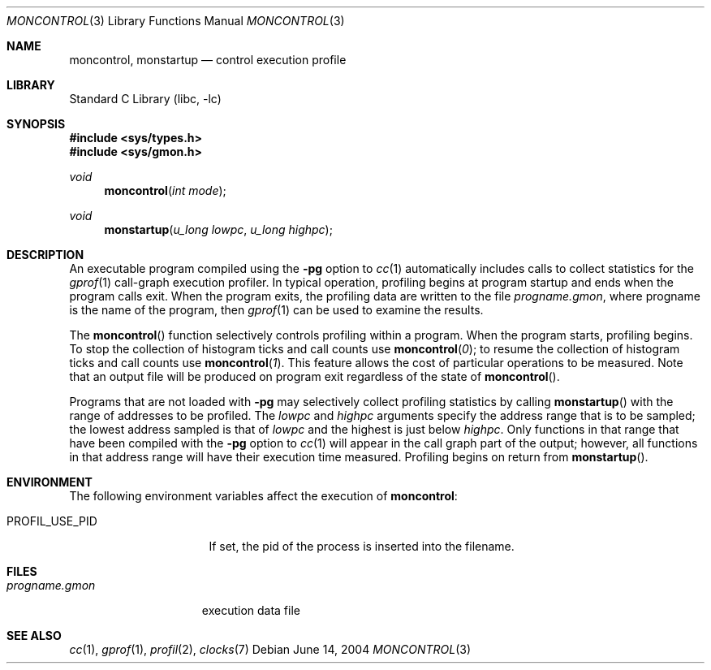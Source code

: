 .\" Copyright (c) 1980, 1991, 1992, 1993
.\"	The Regents of the University of California.  All rights reserved.
.\"
.\" Redistribution and use in source and binary forms, with or without
.\" modification, are permitted provided that the following conditions
.\" are met:
.\" 1. Redistributions of source code must retain the above copyright
.\"    notice, this list of conditions and the following disclaimer.
.\" 2. Redistributions in binary form must reproduce the above copyright
.\"    notice, this list of conditions and the following disclaimer in the
.\"    documentation and/or other materials provided with the distribution.
.\" 3. Neither the name of the University nor the names of its contributors
.\"    may be used to endorse or promote products derived from this software
.\"    without specific prior written permission.
.\"
.\" THIS SOFTWARE IS PROVIDED BY THE REGENTS AND CONTRIBUTORS ``AS IS'' AND
.\" ANY EXPRESS OR IMPLIED WARRANTIES, INCLUDING, BUT NOT LIMITED TO, THE
.\" IMPLIED WARRANTIES OF MERCHANTABILITY AND FITNESS FOR A PARTICULAR PURPOSE
.\" ARE DISCLAIMED.  IN NO EVENT SHALL THE REGENTS OR CONTRIBUTORS BE LIABLE
.\" FOR ANY DIRECT, INDIRECT, INCIDENTAL, SPECIAL, EXEMPLARY, OR CONSEQUENTIAL
.\" DAMAGES (INCLUDING, BUT NOT LIMITED TO, PROCUREMENT OF SUBSTITUTE GOODS
.\" OR SERVICES; LOSS OF USE, DATA, OR PROFITS; OR BUSINESS INTERRUPTION)
.\" HOWEVER CAUSED AND ON ANY THEORY OF LIABILITY, WHETHER IN CONTRACT, STRICT
.\" LIABILITY, OR TORT (INCLUDING NEGLIGENCE OR OTHERWISE) ARISING IN ANY WAY
.\" OUT OF THE USE OF THIS SOFTWARE, EVEN IF ADVISED OF THE POSSIBILITY OF
.\" SUCH DAMAGE.
.\"
.\"	@(#)moncontrol.3	8.1 (Berkeley) 6/4/93
.\" $FreeBSD: head/lib/libc/gmon/moncontrol.3 314436 2017-02-28 23:42:47Z imp $
.\"
.Dd June 14, 2004
.Dt MONCONTROL 3
.Os
.Sh NAME
.Nm moncontrol ,
.Nm monstartup
.Nd control execution profile
.Sh LIBRARY
.Lb libc
.Sh SYNOPSIS
.In sys/types.h
.In sys/gmon.h
.Ft void
.Fn moncontrol "int mode"
.Ft void
.Fn monstartup "u_long lowpc" "u_long highpc"
.Sh DESCRIPTION
An executable program compiled using the
.Fl pg
option to
.Xr cc 1
automatically includes calls to collect statistics for the
.Xr gprof 1
call-graph execution profiler.
In typical operation, profiling begins at program startup
and ends when the program calls exit.
When the program exits, the profiling data are written to the file
.Ar progname Ns Pa .gmon ,
where progname is the name of the program, then
.Xr gprof 1
can be used to examine the results.
.Pp
The
.Fn moncontrol
function
selectively controls profiling within a program.
When the program starts, profiling begins.
To stop the collection of histogram ticks and call counts use
.Fn moncontrol 0 ;
to resume the collection of histogram ticks and call counts use
.Fn moncontrol 1 .
This feature allows the cost of particular operations to be measured.
Note that an output file will be produced on program exit
regardless of the state of
.Fn moncontrol .
.Pp
Programs that are not loaded with
.Fl pg
may selectively collect profiling statistics by calling
.Fn monstartup
with the range of addresses to be profiled.
The
.Fa lowpc
and
.Fa highpc
arguments
specify the address range that is to be sampled;
the lowest address sampled is that of
.Fa lowpc
and the highest is just below
.Fa highpc .
Only functions in that range that have been compiled with the
.Fl pg
option to
.Xr cc 1
will appear in the call graph part of the output;
however, all functions in that address range will
have their execution time measured.
Profiling begins on return from
.Fn monstartup .
.Sh ENVIRONMENT
The following environment variables affect the execution of
.Nm :
.Bl -tag -width ".Ev PROFIL_USE_PID"
.It PROFIL_USE_PID
If set, the pid of the process is inserted into the filename.
.El
.Sh FILES
.Bl -tag -width progname.gmon -compact
.It Pa progname.gmon
execution data file
.El
.Sh SEE ALSO
.Xr cc 1 ,
.Xr gprof 1 ,
.Xr profil 2 ,
.Xr clocks 7
